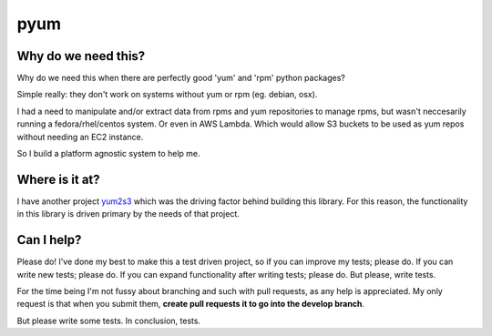 pyum
====

|Code Issues|

|Build Status|

|codecov.io|

Why do we need this?
--------------------

Why do we need this when there are perfectly good 'yum' and 'rpm' python
packages?

Simple really: they don't work on systems without yum or rpm (eg.
debian, osx).

I had a need to manipulate and/or extract data from rpms and yum
repositories to manage rpms, but wasn't neccesarily running a
fedora/rhel/centos system. Or even in AWS Lambda. Which would allow S3
buckets to be used as yum repos without needing an EC2 instance.

So I build a platform agnostic system to help me.

Where is it at?
---------------

I have another project `yum2s3 <https://github.com/drewsonne/yum2s3>`__
which was the driving factor behind building this library. For this
reason, the functionality in this library is driven primary by the needs
of that project.

Can I help?
-----------

Please do! I've done my best to make this a test driven project, so if
you can improve my tests; please do. If you can write new tests; please
do. If you can expand functionality after writing tests; please do. But
please, write tests.

For the time being I'm not fussy about branching and such with pull
requests, as any help is appreciated. My only request is that when you
submit them, **create pull requests it to go into the develop branch**.

But please write some tests. In conclusion, tests.

.. |Code Issues| image:: https://www.quantifiedcode.com/api/v1/project/1de18b64180a4bdc8121ceeebb239868/badge.svg
   :target: https://www.quantifiedcode.com/app/project/1de18b64180a4bdc8121ceeebb239868
.. |Build Status| image:: https://travis-ci.org/drewsonne/pyum.svg?branch=master
   :target: https://travis-ci.org/drewsonne/pyum
.. |codecov.io| image:: https://codecov.io/github/drewsonne/pyum/coverage.svg?branch=master
   :target: https://codecov.io/github/drewsonne/pyum?branch=master
